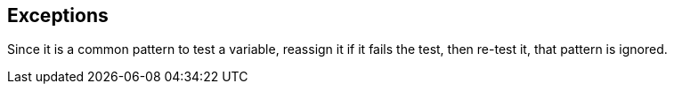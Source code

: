 == Exceptions

Since it is a common pattern to test a variable, reassign it if it fails the test, then re-test it, that pattern is ignored.
